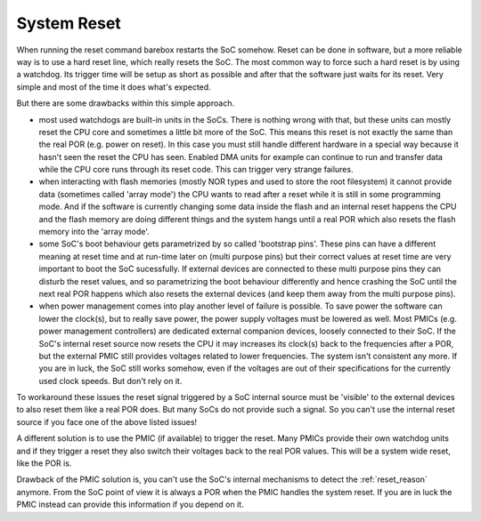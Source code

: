 .. _system_reset:

System Reset
------------

When running the reset command barebox restarts the SoC somehow. Reset can
be done in software, but a more reliable way is to use a hard reset line, which
really resets the SoC.
The most common way to force such a hard reset is by using a watchdog. Its
trigger time will be setup as short as possible and after that the software just
waits for its reset. Very simple and most of the time it does what's expected.

But there are some drawbacks within this simple approach.

* most used watchdogs are built-in units in the SoCs. There is nothing wrong
  with that, but these units can mostly reset the CPU core and sometimes a little
  bit more of the SoC. This means this reset is not exactly the same than the
  real POR (e.g. power on reset). In this case you must still handle different
  hardware in a special way because it hasn't seen the reset the CPU has seen.
  Enabled DMA units for example can continue to run and transfer data while the
  CPU core runs through its reset code. This can trigger very strange failures.

* when interacting with flash memories (mostly NOR types and used to store the
  root filesystem) it cannot provide data (sometimes called 'array mode') the
  CPU wants to read after a reset while it is still in some programming mode.
  And if the software is currently changing some data inside the flash and
  an internal reset happens the CPU and the flash memory are doing different
  things and the system hangs until a real POR which also resets the flash
  memory into the 'array mode'.

* some SoC's boot behaviour gets parametrized by so called 'bootstrap pins'.
  These pins can have a different meaning at reset time and at run-time later
  on (multi purpose pins) but their correct values at reset time are very
  important to boot the SoC sucessfully. If external devices are connected to
  these multi purpose pins they can disturb the reset values, and so parametrizing
  the boot behaviour differently and hence crashing the SoC until the next real
  POR happens which also resets the external devices (and keep them away from the
  multi purpose pins).

* when power management comes into play another level of failure is
  possible. To save power the software can lower the clock(s), but to really
  save power, the power supply voltages must be lowered as well. Most PMICs
  (e.g. power management controllers) are dedicated external companion devices,
  loosely connected to their SoC. If the SoC's internal reset source now resets
  the CPU it may increases its clock(s) back to the frequencies after a POR, but
  the external PMIC still provides voltages related to lower frequencies. The
  system isn't consistent any more. If you are in luck, the SoC still works
  somehow, even if the voltages are out of their specifications for the
  currently used clock speeds. But don't rely on it.

To workaround these issues the reset signal triggered by a SoC internal source
must be 'visible' to the external devices to also reset them like a real POR does.
But many SoCs do not provide such a signal. So you can't use the internal reset
source if you face one of the above listed issues!

A different solution is to use the PMIC (if available) to trigger the reset.
Many PMICs provide their own watchdog units and if they trigger a reset they
also switch their voltages back to the real POR values. This will be a system
wide reset, like the POR is.

Drawback of the PMIC solution is, you can't use the SoC's internal mechanisms to
detect the :ref:`reset_reason` anymore. From the SoC point of view it is always
a POR when the PMIC handles the system reset. If you are in luck the PMIC
instead can provide this information if you depend on it.

